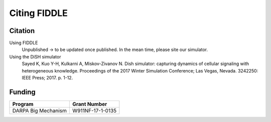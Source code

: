 Citing FIDDLE
=============

Citation
--------
Using FIDDLE
   Unpublished -> to be updated once published. In the mean time, please site our simulator.

Using the DiSH simulator
   Sayed K, Kuo Y-H, Kulkarni A, Miskov-Zivanov N. Dish simulator: capturing dynamics of cellular signaling with heterogeneous knowledge. Proceedings of the 2017 Winter Simulation Conference; Las Vegas, Nevada. 3242250: IEEE Press; 2017. p. 1-12.


Funding
-------
===================  ================
Program              Grant Number
===================  ================
DARPA Big Mechanism  W911NF-17-1-0135
===================  ================

